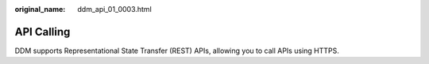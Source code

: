 :original_name: ddm_api_01_0003.html

.. _ddm_api_01_0003:

API Calling
===========

DDM supports Representational State Transfer (REST) APIs, allowing you to call APIs using HTTPS.
